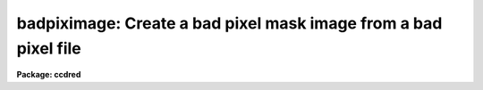 .. _badpiximage:

badpiximage: Create a bad pixel mask image from a bad pixel file
================================================================

**Package: ccdred**

.. raw:: html

  </tr></table><p>
  <h3>Name</h3>
  <!-- BeginSection: 'NAME' -->
  <p>
  badpiximage -- Create a bad pixel mask image from a bad pixel file
  </p>
  <!-- EndSection:   'NAME' -->
  <h3>Usage</h3>
  <!-- BeginSection: 'USAGE' -->
  <p>
  badpiximage fixfile template image
  </p>
  <!-- EndSection:   'USAGE' -->
  <h3>Parameters</h3>
  <!-- BeginSection: 'PARAMETERS' -->
  <dl>
  <dt><b>fixfile</b></dt>
  <!-- Sec='PARAMETERS' Level=0 Label='fixfile' Line='fixfile' -->
  <dd>Bad pixel file.
  </dd>
  </dl>
  <dl>
  <dt><b>template</b></dt>
  <!-- Sec='PARAMETERS' Level=0 Label='template' Line='template' -->
  <dd>Template image used to define the size of the bad pixel mask image.
  </dd>
  </dl>
  <dl>
  <dt><b>image</b></dt>
  <!-- Sec='PARAMETERS' Level=0 Label='image' Line='image' -->
  <dd>Bad pixel mask image to be created.
  </dd>
  </dl>
  <dl>
  <dt><b>goodvalue = 1</b></dt>
  <!-- Sec='PARAMETERS' Level=0 Label='goodvalue' Line='goodvalue = 1' -->
  <dd>Integer value assigned to the good pixels.
  </dd>
  </dl>
  <dl>
  <dt><b>badvalue = 0</b></dt>
  <!-- Sec='PARAMETERS' Level=0 Label='badvalue' Line='badvalue = 0' -->
  <dd>Integer value assigned to the bad pixels.
  </dd>
  </dl>
  <!-- EndSection:   'PARAMETERS' -->
  <h3>Description</h3>
  <!-- BeginSection: 'DESCRIPTION' -->
  <p>
  A bad pixel mask image is created from the specified bad pixel file.
  The format of the bad pixel file is that used by <b>ccdproc</b> to
  correct CCD defects (see instruments).  The bad pixel image is of pixel type short and
  has the value given by the parameter <b>goodvalue</b> for the good
  pixels and the value given by the parameter <b>badvalue</b> for the bad pixels.
  The image size and header parameters are taken from the specified
  template image.  The bad pixel mask image may be used to view the
  location of the bad pixels and blink against an data image using an
  image display, to mask or flag bad pixels later by image arithmetic,
  and to propagate the positions of the bad pixels through the
  reductions.
  </p>
  <!-- EndSection:   'DESCRIPTION' -->
  <h3>Examples</h3>
  <!-- BeginSection: 'EXAMPLES' -->
  <p>
  1. To make a bad pixel mask image from the bad pixel file <tt>"cryocambp.dat"</tt>
  using the image <tt>"ccd005"</tt> as the template:
  </p>
  <p>
  	cl&gt; badpiximage cryocambp.dat ccd005 cryocambp
  </p>
  <p>
  2. To make the bad pixel mask image with good values of 0 and bad values of 1:
  </p>
  <p>
  	cl&gt; badpixim cryomapbp.dat ccd005 cryocambp good=0 bad=1
  </p>
  <!-- EndSection:   'EXAMPLES' -->
  <h3>See also</h3>
  <!-- BeginSection: 'SEE ALSO' -->
  <p>
  ccdproc, instruments
  </p>
  
  <!-- EndSection:    'SEE ALSO' -->
  
  <!-- Contents: 'NAME' 'USAGE' 'PARAMETERS' 'DESCRIPTION' 'EXAMPLES' 'SEE ALSO'  -->
  
